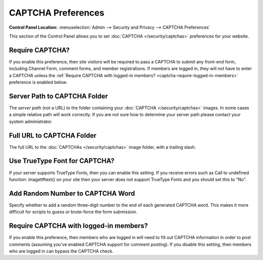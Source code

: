CAPTCHA Preferences
===================

.. rst-class:: cp-path

**Control Panel Location:** :menuselection:`Admin --> Security and Privacy --> CAPTCHA Preferences`

This section of the Control Panel allows you to set
:doc:`CAPTCHA </security/captchas>` preferences for your
website.


.. _captcha-require:

Require CAPTCHA?
~~~~~~~~~~~~~~~~~~~~~~~~~~~~~~~~~~~~~~~

If you enable this preference, then site visitors will be required to
pass a CAPTCHA to submit any front-end form, including Channel Form,
comment forms, and member registrations. If members are logged in, they
will not have to enter a CAPTCHA unless the
:ref:`Require CAPTCHA with logged-in members? <captcha-require-logged-in-members>`
preference is enabled below.

.. _captcha-server-path:

Server Path to CAPTCHA Folder
~~~~~~~~~~~~~~~~~~~~~~~~~~~~~

The *server path* (not a URL) to the folder containing your
:doc:`CAPTCHA </security/captchas>` images. In some cases a
simple relative path will work correctly. If you are not sure how to
determine your server path please contact your system administrator.


.. _captcha-full-url:

Full URL to CAPTCHA Folder
~~~~~~~~~~~~~~~~~~~~~~~~~~

The full URL to the :doc:`CAPTCHAs </security/captchas>` image
folder, with a trailing slash.


.. _captcha-use-truetype:

Use TrueType Font for CAPTCHA?
~~~~~~~~~~~~~~~~~~~~~~~~~~~~~~

If your server supports TrueType Fonts, then you can enable this
setting. If you receive errors such as Call to undefined function:
imagettftext() on your site then your server does not support TrueType
Fonts and you should set this to "No".


.. _captcha-add-random-number:

Add Random Number to CAPTCHA Word
~~~~~~~~~~~~~~~~~~~~~~~~~~~~~~~~~

Specify whether to add a random three-digit number to the end of each
generated CAPTCHA word. This makes it more difficult for scripts to
guess or brute-force the form submission.


.. _captcha-require-logged-in-members:

Require CAPTCHA with logged-in members?
~~~~~~~~~~~~~~~~~~~~~~~~~~~~~~~~~~~~~~~

If you enable this preference, then members who are logged in will need
to fill out CAPTCHA information in order to post comments (assuming
you've enabled CAPTCHA support for comment posting). If you disable this
setting, then members who are logged in can bypass the CAPTCHA check.
